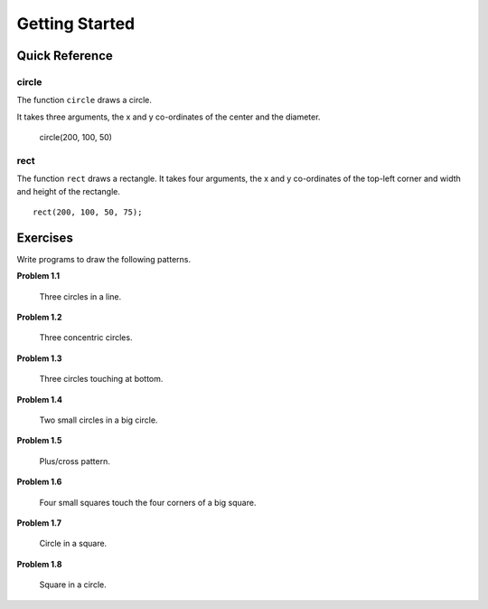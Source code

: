Getting Started
===============

Quick Reference
---------------

circle
~~~~~~

The function ``circle`` draws a circle.

It takes three arguments, the x and y co-ordinates of the center and the diameter.

   circle(200, 100, 50)

rect
~~~~

The function ``rect`` draws a rectangle. It takes four arguments, the x and y
co-ordinates of the top-left corner and width and height of the rectangle.
::

    rect(200, 100, 50, 75);


Exercises
---------

Write programs to draw the following patterns.

**Problem 1.1**

.. figure:: images/three-circles-in-a-line.png
   :scale: 50 %
   :alt: Three circles in a line

   Three circles in a line.

**Problem 1.2**

.. figure:: images/concentric-circles.png
   :scale: 50 %
   :alt: Concentric Circles

   Three concentric circles.

**Problem 1.3**

.. figure:: images/touching-circles.png
   :scale: 50 %
   :alt: Touching Circles

   Three circles touching at bottom.

**Problem 1.4**

.. figure:: images/two-small-circles-in-a-big-circle.png
   :scale: 50 %
   :alt: Two small circles in a big circle

   Two small circles in a big circle.

**Problem 1.5**

.. figure:: images/plus.png
   :scale: 50 %
   :alt: plus

   Plus/cross pattern.

**Problem 1.6**

.. figure:: images/corner-squares.png
   :scale: 25%
   :alt: four corner squares

   Four small squares touch the four corners of a big square.

**Problem 1.7**

.. figure:: images/circle-in-a-square.png
   :scale: 50 %
   :alt: circle in a square.

   Circle in a square.

**Problem 1.8**

.. figure:: images/square-in-a-circle.png
   :scale: 25%
   :alt: square in a circle.

   Square in a circle.
